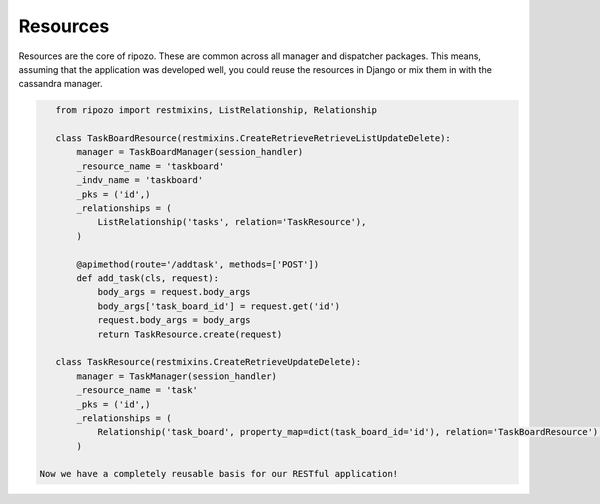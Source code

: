 Resources
=========

Resources are the core of ripozo.  These are common
across all manager and dispatcher packages.  This means,
assuming that the application was developed well, you could
reuse the resources in Django or mix them in with the cassandra
manager.

.. code-block:: python

    from ripozo import restmixins, ListRelationship, Relationship

    class TaskBoardResource(restmixins.CreateRetrieveRetrieveListUpdateDelete):
        manager = TaskBoardManager(session_handler)
        _resource_name = 'taskboard'
        _indv_name = 'taskboard'
        _pks = ('id',)
        _relationships = (
            ListRelationship('tasks', relation='TaskResource'),
        )

        @apimethod(route='/addtask', methods=['POST'])
        def add_task(cls, request):
            body_args = request.body_args
            body_args['task_board_id'] = request.get('id')
            request.body_args = body_args
            return TaskResource.create(request)

    class TaskResource(restmixins.CreateRetrieveUpdateDelete):
        manager = TaskManager(session_handler)
        _resource_name = 'task'
        _pks = ('id',)
        _relationships = (
            Relationship('task_board', property_map=dict(task_board_id='id'), relation='TaskBoardResource'),
        )

 Now we have a completely reusable basis for our RESTful application!
